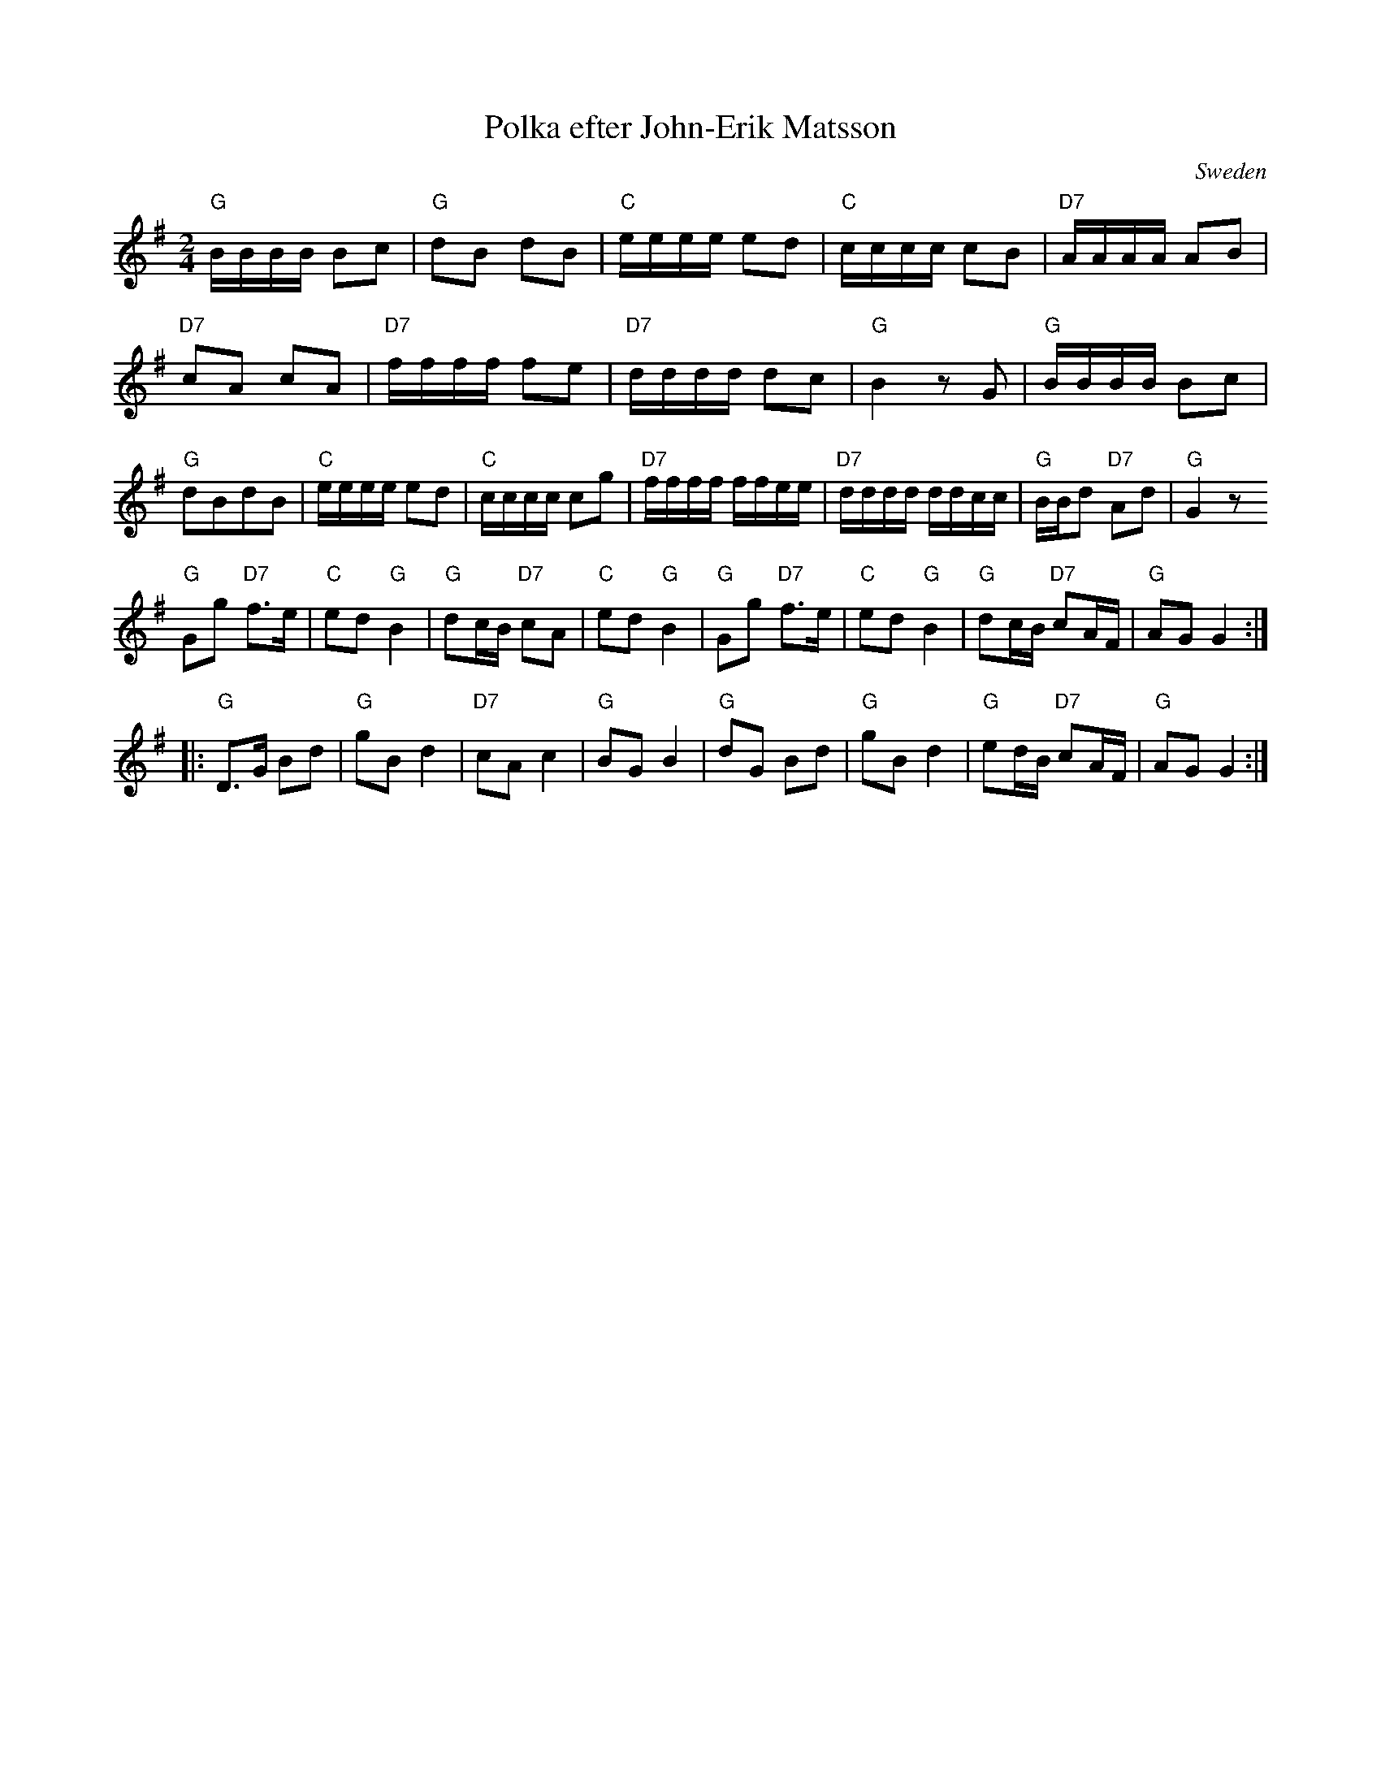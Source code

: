 X:32
T:Polka efter John-Erik Matsson
R:Polka
O:Sweden
M:2/4
L:1/8
K:G
"G"B/B/B/B/ Bc | "G"dB dB |\
"C"e/e/e/e/ ed | "C"c/c/c/c/ cB |\
"D7"A/A/A/A/ AB | "D7"cA cA |\
"D7" f/f/f/f/ fe | "D7"d/d/d/d/ dc |\
"G"B2 z G | "G"B/B/B/B/ Bc|\
"G"dBdB | "C"e/e/e/e/ ed |\
"C"c/c/c/c/ cg | "D7"f/f/f/f/ f/f/e/e/ |\
"D7"d/d/d/d/ d/d/c/c/ | "G"B/B/d "D7"Ad |\
"G"G2 z
D::
"G"Gg "D7"f>e | "C"ed "G"B2 |\
"G"dc/B/ "D7"cA | "C"ed "G"B2 |\
"G"Gg "D7"f>e | "C"ed "G"B2 |\
"G"dc/B/ "D7"cA/F/ | "G"AG G2::
"G"D>G Bd | "G"gBd2 |\
"D7"cA c2 | "G"BG B2 |\
"G"dG Bd  | "G"gB d2|\
"G"ed/B/ "D7"cA/F/ | "G"AG G2:|
